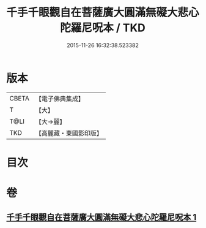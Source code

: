 #+TITLE: 千手千眼觀自在菩薩廣大圓滿無礙大悲心陀羅尼呪本 / TKD
#+DATE: 2015-11-26 16:32:38.523382
* 版本
 |     CBETA|【電子佛典集成】|
 |         T|【大】     |
 |      T@LI|【大→麗】   |
 |       TKD|【高麗藏・東國影印版】|

* 目次
* 卷
** [[file:KR6j0262_001.txt][千手千眼觀自在菩薩廣大圓滿無礙大悲心陀羅尼呪本 1]]
